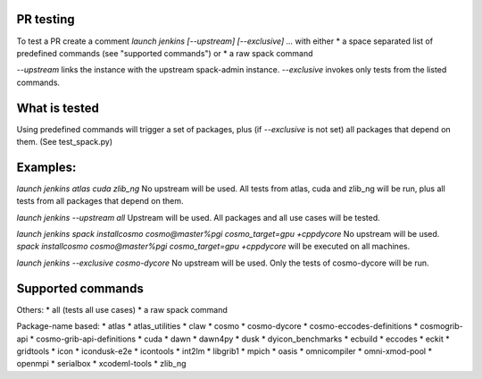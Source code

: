 PR testing
===================================
To test a PR create a comment `launch jenkins [--upstream] [--exclusive] ...`
with either
* a space separated list of predefined commands (see "supported commands")
or
* a raw spack command

`--upstream` links the instance with the upstream spack-admin instance.
`--exclusive` invokes only tests from the listed commands.

What is tested
===================================
Using predefined commands will trigger a set of packages, plus (if `--exclusive` is not set) all packages that depend on them. (See test_spack.py)

Examples:
===================================
`launch jenkins atlas cuda zlib_ng`
No upstream will be used.
All tests from atlas, cuda and zlib_ng will be run, plus all tests from all packages that depend on them.

`launch jenkins --upstream all`
Upstream will be used.
All packages and all use cases will be tested.

`launch jenkins spack installcosmo cosmo@master%pgi cosmo_target=gpu +cppdycore`
No upstream will be used.
`spack installcosmo cosmo@master%pgi cosmo_target=gpu +cppdycore` will be executed on all machines.

`launch jenkins --exclusive cosmo-dycore`
No upstream will be used.
Only the tests of cosmo-dycore will be run.

Supported commands
===================================
Others:
* all (tests all use cases)
* a raw spack command

Package-name based:
* atlas
* atlas_utilities
* claw
* cosmo
* cosmo-dycore
* cosmo-eccodes-definitions
* cosmogrib-api
* cosmo-grib-api-definitions
* cuda
* dawn
* dawn4py
* dusk
* dyicon_benchmarks
* ecbuild
* eccodes
* eckit
* gridtools
* icon
* icondusk-e2e
* icontools
* int2lm
* libgrib1
* mpich
* oasis
* omnicompiler
* omni-xmod-pool
* openmpi
* serialbox
* xcodeml-tools
* zlib_ng


